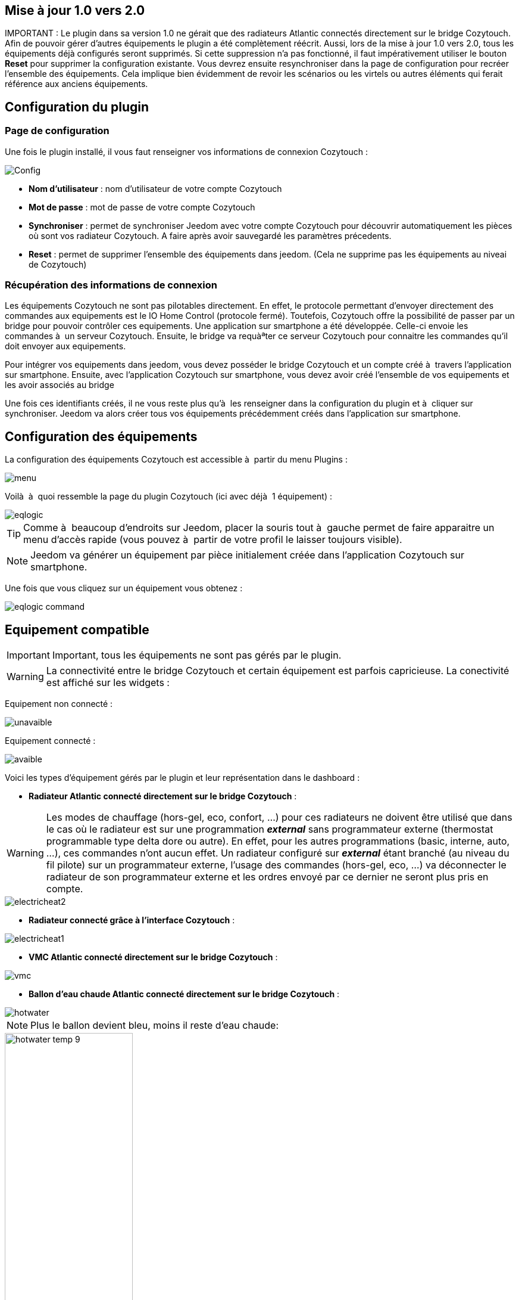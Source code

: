 == Mise à jour 1.0 vers 2.0

IMPORTANT : Le plugin dans sa version 1.0 ne gérait que des radiateurs Atlantic connectés directement sur le bridge Cozytouch. Afin de pouvoir gérer d'autres équipements le plugin a été complètement réécrit. Aussi, lors de la mise à jour 1.0 vers 2.0, tous les équipements déjà configurés seront supprimés. Si cette suppression n'a pas fonctionné, il faut impérativement utiliser le bouton *Reset* pour supprimer la configuration existante. Vous devrez ensuite resynchroniser dans la page de configuration pour recréer l'ensemble des équipements.
Cela implique bien évidemment de revoir les scénarios ou les virtels ou autres éléments qui ferait référence aux anciens équipements.

== Configuration du plugin

=== Page de configuration
Une fois le plugin installé, il vous faut renseigner vos informations de connexion Cozytouch : 

image::../images/Config.PNG[align="center"]

* *Nom d'utilisateur* : nom d'utilisateur de votre compte Cozytouch
* *Mot de passe* : mot de passe de votre compte Cozytouch
* *Synchroniser* : permet de synchroniser Jeedom avec votre compte Cozytouch pour découvrir automatiquement les pièces où sont vos radiateur Cozytouch. A faire après avoir sauvegardé les paramètres précedents.
* *Reset* : permet de supprimer l'ensemble des équipements dans jeedom. (Cela ne supprime pas les équipements au niveai de Cozytouch)

=== Récupération des informations de connexion

Les équipements Cozytouch ne sont pas pilotables directement. 
En effet, le protocole permettant d'envoyer directement des commandes aux equipements est le IO Home Control (protocole fermé).
Toutefois, Cozytouch offre la possibilité de passer par un bridge pour pouvoir contrôler ces equipements.
Une application sur smartphone a été développée. Celle-ci envoie les commandes à  un serveur Cozytouch.
Ensuite, le bridge va requàªter ce serveur Cozytouch pour connaitre les commandes qu'il doit envoyer aux equipements.

Pour intégrer vos equipements dans jeedom, vous devez posséder le bridge Cozytouch et un compte créé à  travers l'application sur smartphone.
Ensuite, avec l'application Cozytouch sur smartphone, vous devez avoir créé l'ensemble de vos equipements et les avoir associés au bridge

Une fois ces identifiants créés, il ne vous reste plus qu'à  les renseigner dans la configuration du plugin et à  cliquer sur synchroniser.
Jeedom va alors créer tous vos équipements précédemment créés dans l'application sur smartphone.

== Configuration des équipements

La configuration des équipements Cozytouch est accessible à  partir du menu Plugins : 

image::../images/menu.PNG[align="center"]

Voilà  à  quoi ressemble la page du plugin Cozytouch (ici avec déjà  1 équipement) : 

image::../images/eqlogic.PNG[align="center"]

[TIP]
Comme à  beaucoup d'endroits sur Jeedom, placer la souris tout à  gauche permet de faire apparaitre un menu d'accès rapide (vous pouvez à  partir de votre profil le laisser toujours visible).

[NOTE]
Jeedom va générer un équipement par pièce initialement créée dans l'application Cozytouch sur smartphone.

Une fois que vous cliquez sur un équipement vous obtenez : 

image::../images/eqlogic_command.PNG[align="center"]

== Equipement compatible

IMPORTANT: Important, tous les équipements ne sont pas gérés par le plugin.

WARNING: La connectivité entre le bridge Cozytouch et certain équipement est parfois capricieuse. La conectivité est affiché sur les widgets :

Equipement non connecté :

image::../images/unavaible.PNG[]

Equipement connecté :

image::../images/avaible.PNG[]

Voici les types d'équipement gérés par le plugin et leur représentation dans le dashboard :

* *Radiateur Atlantic connecté directement sur le bridge Cozytouch* :

WARNING: Les modes de chauffage (hors-gel, eco, confort, ...) pour ces radiateurs ne doivent être utilisé que dans le cas où le radiateur est sur une programmation *_external_* sans programmateur externe (thermostat programmable type delta dore ou autre). En effet, pour les autres programmations (basic, interne, auto, ...), ces commandes n'ont aucun effet. Un radiateur configuré sur *_external_* étant branché (au niveau du fil pilote) sur un programmateur externe, l'usage des commandes (hors-gel, eco, ...) va déconnecter le radiateur de son programmateur externe et les ordres envoyé par ce dernier  ne seront plus pris en compte.

image::../images/electricheat2.PNG[align="center"]

* *Radiateur connecté grâce à l'interface Cozytouch* :

image::../images/electricheat1.PNG[align="center"]

* *VMC Atlantic connecté directement sur le bridge Cozytouch* :

image::../images/vmc.PNG[align="center"]

* *Ballon d'eau chaude Atlantic connecté directement sur le bridge Cozytouch* :

image::../images/hotwater.PNG[align="center"]

NOTE: Plus le ballon devient bleu, moins il reste d'eau chaude:
[.float-group]
--
[.left]
image::../images/hotwater_temp_9.png[width='50%']
[.left]
image::../images/hotwater_temp_6.png[width='50%']
[.left]
image::../images/hotwater_temp_3.png[width='50%']
[.left]
image::../images/hotwater_temp_0.png[width='50%']
--

WARNING : Le pilotage du boost de certains modèles de ballon d'eau chaude est parfois problématique. (Elle l'ai déjà avec l'application Cozytouch sur les smartphones).



